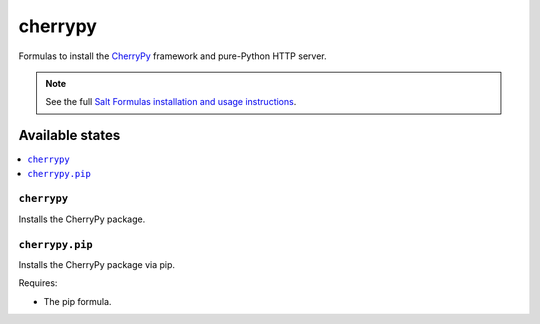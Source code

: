 ========
cherrypy
========

Formulas to install the `CherryPy`_ framework and pure-Python HTTP server.

.. _`CherryPy`: http://cherrypy.org/

.. note::

    See the full `Salt Formulas installation and usage instructions
    <http://docs.saltstack.com/en/latest/topics/development/conventions/formulas.html>`_.

Available states
================

.. contents::
    :local:

``cherrypy``
------------

Installs the CherryPy package.

``cherrypy.pip``
----------------

Installs the CherryPy package via pip.

Requires:

* The pip formula.

